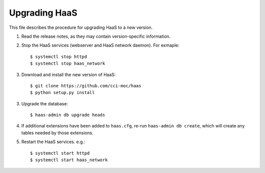 Upgrading HaaS
==============

This file describes the procedure for upgrading HaaS to a new version.

1. Read the release notes, as they may contain version-specific information.
2. Stop the HaaS services (webserver and HaaS network daemon). For exmaple::

     $ systemctl stop httpd
     $ systemctl stop haas_network

3. Download and install the new version of HaaS::

     $ git clone https://github.com/cci-moc/haas
     $ python setup.py install

3. Upgrade the database::

     $ haas-admin db upgrade heads

4. If additional extensions have been added to ``haas.cfg``, re-run ``haas-admin
   db create``, which will create any tables needed by those extensions.

5. Restart the HaaS services. e.g.::

     $ systemctl start httpd
     $ systemctl start haas_network
